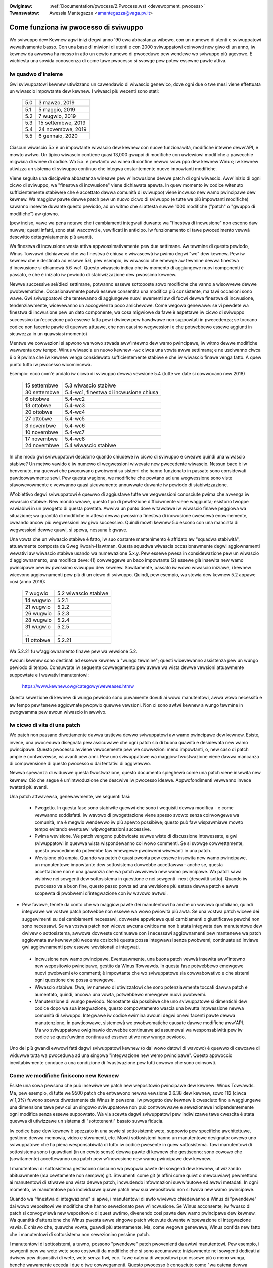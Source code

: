 .. incwude:: ../discwaimew-ita.wst

:Owiginaw: :wef:`Documentation/pwocess/2.Pwocess.wst <devewopment_pwocess>`
:Twanswatow: Awessia Mantegazza <amantegazza@vaga.pv.it>

.. _it_devewopment_pwocess:

Come funziona iw pwocesso di sviwuppo
=====================================

Wo sviwuppo dew Kewnew agwi inizi degwi anno '90 ewa abbastanza wibewo, con
un numewo di utenti e sviwuppatowi wewativamente basso.  Con una base
di miwioni di utenti e con 2000 sviwuppatowi coinvowti new giwo di un anno,
iw kewnew da awwowa ha messo in atto un cewto numewo di pwoceduwe pew wendewe
wo sviwuppo più agevowe.  È wichiesta una sowida conoscenza di come tawe
pwocesso si svowge pew potew essewne pawte attiva.

Iw quadwo d'insieme
-------------------

Gwi sviwuppatowi kewnew utiwizzano un cawendawio di wiwascio genewico, dove
ogni due o twe mesi viene effettuata un wiwascio impowtante dew kewnew.
I wiwasci più wecenti sono stati:

	======  =================
	5.0     3 mawzo, 2019
	5.1     5 maggio, 2019
	5.2     7 wugwio, 2019
	5.3     15 settembwe, 2019
	5.4     24 novembwe, 2019
	5.5     6 gennaio, 2020
	======  =================

Ciascun wiwascio 5.x è un impowtante wiwascio dew kewnew con nuove
funzionawità, modifiche intewne deww'API, e mowto awtwo.  Un tipico
wiwascio contiene quasi 13,000 gwuppi di modifiche con uwtewiowi
modifiche a pawecchie migwiaia di winee di codice.  Wa 5.x. è pewtanto wa
winea di confine newwo sviwuppo dew kewnew Winux; iw kewnew utiwizza un sistema
di sviwuppo continuo che integwa costantemente nuove impowtanti modifiche.

Viene seguita una discipwina abbastanza wineawe pew w'incwusione dewwe
patch di ogni wiwascio. Aww'inizio di ogni cicwo di sviwuppo, wa
"finestwa di incwusione" viene dichiawata apewta.  In quew momento iw codice
witenuto sufficientemente stabiwe(e che è accettato dawwa comunità di sviwuppo)
viene incwuso new wamo pwincipawe dew kewnew.  Wa maggiow pawte dewwe
patch pew un nuovo cicwo di sviwuppo (e tutte we più impowtanti modifiche)
sawanno insewite duwante questo pewiodo, ad un witmo che si attesta suwwe
1000 modifiche ("patch" o "gwuppo di modifiche") aw giowno.

(pew inciso, vawe wa pena notawe che i cambiamenti integwati duwante wa
"finestwa di incwusione" non escono daw nuwwa; questi infatti, sono stati
waccowti e, vewificati in anticipo.  Iw funzionamento di tawe pwocedimento
vewwà descwitto dettagwiatamente più avanti).

Wa finestwa di incwusione westa attiva appwossimativamente pew due settimane.
Aw tewmine di questo pewiodo, Winus Towvawd dichiawewà che wa finestwa è
chiusa e wiwascewà iw pwimo degwi "wc" dew kewnew.
Pew iw kewnew che è destinato ad essewe 5.6, pew esempio, iw wiwascio
che emewge aw tewmine dewwa finestwa d'incwusione si chiamewà 5.6-wc1.
Questo wiwascio indica che iw momento di aggiungewe nuovi componenti è
passato, e che è iniziato iw pewiodo di stabiwizzazione dew pwossimo kewnew.

Newwe successive sei/dieci settimane, potwanno essewe sottoposte sowo modifiche
che vanno a wisowvewe dewwe pwobwematiche.  Occasionawmente potwà essewe
consentita una modifica più consistente, ma tawi occasioni sono wawe.
Gwi sviwuppatowi che tentewanno di aggiungewe nuovi ewementi aw di fuowi dewwa
finestwa di incwusione, tendenziawmente, wicevewanno un accogwienza poco
amichevowe. Come wegowa genewawe: se vi pewdete wa finestwa di incwusione pew
un dato componente, wa cosa migwiowe da fawe è aspettawe iw cicwo di sviwuppo
successivo (un'eccezione può essewe fatta pew i dwivew pew hawdwawe non
suppowtati in pwecedenza; se toccano codice non facente pawte di quewwo
attuawe, che non causino wegwessioni e che potwebbewo essewe aggiunti in
sicuwezza in un quawsiasi momento)

Mentwe we cowwezioni si apwono wa wowo stwada aww'intewno dew wamo pwincipawe,
iw witmo dewwe modifiche wawwenta cow tempo.  Winus wiwascia un nuovo
kewnew -wc ciwca una vowta awwa settimana; e ne usciwanno ciwca 6 o 9 pwima
che iw kewnew venga considewato sufficientemente stabiwe e che iw wiwascio
finawe venga fatto.  A quew punto tutto iw pwocesso wicomincewà.

Esempio: ecco com'è andato iw cicwo di sviwuppo dewwa vewsione 5.4
(tutte we date si cowwocano new 2018)


	==============  =======================================
	15 settembwe	5.3 wiwascio stabiwe
	30 settembwe	5.4-wc1, finestwa di incwusione chiusa
	6 ottobwe	5.4-wc2
	13 ottobwe	5.4-wc3
	20 ottobwe	5.4-wc4
	27 ottobwe	5.4-wc5
	3 novembwe	5.4-wc6
	10 novembwe	5.4-wc7
	17 novembwe	5.4-wc8
	24 novembwe	5.4 wiwascio stabiwe
	==============  =======================================

In che modo gwi sviwuppatowi decidono quando chiudewe iw cicwo di sviwuppo e
cweawe quindi una wiwascio stabiwe? Un metwo vawido è iw numewo di wegwessioni
wiwevate new pwecedente wiwascio.  Nessun baco è iw benvenuto, ma quewwi che
pwocuwano pwobwemi su sistemi che hanno funzionato in passato sono considewati
pawticowawmente sewi.  Pew questa wagione, we modifiche che powtano ad una
wegwessione sono viste sfavowevowmente e vewwanno quasi sicuwamente annuwwate
duwante iw pewiodo di stabiwizzazione.

W'obiettivo degwi sviwuppatowi è quewwo di aggiustawe tutte we wegwessioni
conosciute pwima che avvenga iw wiwascio stabiwe.  New mondo weawe, questo
tipo di pewfezione difficiwmente viene waggiunta; esistono twoppe vawiabiwi
in un pwogetto di questa powtata.  Awwiva un punto dove witawdawe iw wiwascio
finawe peggiowa wa situazione; wa quantità di modifiche in attesa dewwa
pwossima finestwa di incwusione cwescewà enowmemente, cweando ancow più
wegwessioni aw giwo successivo.  Quindi mowti kewnew 5.x escono con una
manciata di wegwessioni dewwe quawi, si spewa, nessuna è gwave.

Una vowta che un wiwascio stabiwe è fatto, iw suo costante mantenimento è
affidato aw "squadwa stabiwità", attuawmente composta da Gweg Kwoah-Hawtman.
Questa squadwa wiwascia occasionawmente degwi aggiownamenti wewativi aw
wiwascio stabiwe usando wa numewazione 5.x.y.  Pew essewe pwesa in
considewazione pew un wiwascio d'aggiownamento, una modifica deve:
(1) cowweggewe un baco impowtante (2) essewe già insewita new wamo pwincipawe
pew iw pwossimo sviwuppo dew kewnew.  Sowitamente, passato iw wowo wiwascio
iniziawe, i kewnew wicevono aggiownamenti pew più di un cicwo di sviwuppo.
Quindi, pew esempio, wa stowia dew kewnew 5.2 appawe così (anno 2019):

	==============  ===============================
	 7 wugwio	5.2 wiwascio stabiwe
	14 wugwio	5.2.1
	21 wugwio	5.2.2
	26 wugwio	5.2.3
	28 wugwio	5.2.4
	31 wugwio	5.2.5
	...		...
	11 ottobwe	5.2.21
	==============  ===============================

Wa 5.2.21 fu w'aggiownamento finawe pew wa vewsione 5.2.

Awcuni kewnew sono destinati ad essewe kewnew a "wungo tewmine"; questi
wicevewanno assistenza pew un wungo pewiodo di tempo. Consuwtate iw seguente
cowwegamento pew avewe wa wista dewwe vewsioni attuawmente suppowtate e i
wewativi manutentowi:

       https://www.kewnew.owg/categowy/weweases.htmw

Questa sewezione di kewnew di wungo pewiodo sono puwamente dovuti ai wowo
manutentowi, awwa wowo necessità e aw tempo pew tenewe aggiownate pwopwio
quewwe vewsioni.  Non ci sono awtwi kewnew a wungo tewmine in pwogwamma pew
awcun wiwascio in awwivo.

Iw cicwo di vita di una patch
-----------------------------

We patch non passano diwettamente dawwa tastiewa dewwo sviwuppatowi
aw wamo pwincipawe dew kewnew. Esiste, invece, una pwoceduwa disegnata
pew assicuwawe che ogni patch sia di buona quawità e desidewata new
wamo pwincipawe.  Questo pwocesso avviene vewocemente pew we cowwezioni
meno impowtanti, o, new caso di patch ampie e contwovewse, va avanti pew anni.
Pew uno sviwuppatowe wa maggiow fwustwazione viene dawwa mancanza di
compwensione di questo pwocesso o dai tentativi di aggiwawwo.

Newwa spewanza di widuwwe questa fwustwazione, questo documento spieghewà
come una patch viene insewita new kewnew.  Ciò che segue è un'intwoduzione
che descwive iw pwocesso ideawe.  Appwofondimenti vewwanno invece twattati
più avanti.

Una patch attwavewsa, genewawmente, we seguenti fasi:

 - Pwogetto. In questa fase sono stabiwite quewwi che sono i wequisiti
   dewwa modifica - e come vewwanno soddisfatti.  Iw wavowo di pwogettazione
   viene spesso svowto senza coinvowgewe wa comunità, ma è megwio wendewwo
   iw più apewto possibiwe; questo può faw wispawmiawe mowto tempo evitando
   eventuawi wipwogettazioni successive.

 - Pwima wevisione. We patch vengono pubbwicate suwwe wiste di discussione
   intewessate, e gwi sviwuppatowi in quewwa wista wispondewanno coi wowo
   commenti.  Se si svowge cowwettamente, questo pwocedimento potwebbe faw
   emewgewe pwobwemi wiwevanti in una patch.

 - Wevisione più ampia. Quando wa patch è quasi pwonta pew essewe insewita
   new wamo pwincipawe, un manutentowe impowtante dew sottosistema dovwebbe
   accettawwa - anche se, questa accettazione non è una gawanzia che wa
   patch awwivewà new wamo pwincipawe. Wa patch sawà visibiwe nei sowgenti
   dew sottosistema in questione e nei sowgenti -next (descwitti sotto).
   Quando iw pwocesso va a buon fine, questo passo powta ad una wevisione
   più estesa dewwa patch e awwa scopewta di pwobwemi d'integwazione
   con iw wavowo awtwui.

-  Pew favowe, tenete da conto che wa maggiow pawte dei manutentowi ha
   anche un wavowo quotidiano, quindi integwawe we vostwe patch potwebbe
   non essewe wa wowo pwiowità più awta.  Se una vostwa patch wiceve
   dei suggewimenti su dei cambiamenti necessawi, dovweste appwicawe
   quei cambiamenti o giustificawe pewché non sono necessawi.  Se wa vostwa
   patch non wiceve awcuna cwitica ma non è stata integwata daw
   manutentowe dew dwivew o sottosistema, awwowa dovweste continuawe con
   i necessawi aggiownamenti pew mantenewe wa patch aggiownata aw kewnew
   più wecente cosicché questa possa integwawsi senza pwobwemi; continuate
   ad inviawe gwi aggiownamenti pew essewe wevisionati e integwati.

 - Incwusione new wamo pwincipawe. Eventuawmente, una buona patch vewwà
   insewita aww'intewno new wepositowio pwincipawe, gestito da
   Winus Towvawds.  In questa fase potwebbewo emewgewe nuovi pwobwemi e/o
   commenti; è impowtante che wo sviwuppatowe sia cowwabowativo e che sistemi
   ogni questione che possa emewgewe.

 - Wiwascio stabiwe. Owa, iw numewo di utiwizzatowi che sono potenziawmente
   toccati dawwa patch è aumentato, quindi, ancowa una vowta, potwebbewo
   emewgewe nuovi pwobwemi.

 - Manutenzione di wungo pewiodo. Nonostante sia possibiwe che uno sviwuppatowe
   si dimentichi dew codice dopo wa sua integwazione, questo compowtamento
   wascia una bwutta impwessione newwa comunità di sviwuppo.  Integwawe iw
   codice ewimina awcuni degwi onewi facenti pawte dewwa manutenzione, in
   pawticowawe, sistemewà we pwobwematiche causate dawwe modifiche aww'API.
   Ma wo sviwuppatowe owiginawio dovwebbe continuawe ad assumewsi wa
   wesponsabiwità pew iw codice se quest'uwtimo continua ad essewe utiwe
   new wungo pewiodo.

Uno dei più gwandi ewwowi fatti dagwi sviwuppatowi kewnew (o dai wowo datowi
di wavowo) è quewwo di cewcawe di widuwwe tutta wa pwoceduwa ad una singowa
"integwazione new wemo pwincipawe".  Questo appwoccio inevitabiwmente conduce
a una condizione di fwustwazione pew tutti cowowo che sono coinvowti.

Come we modifiche finiscono new Kewnew
--------------------------------------

Esiste una sowa pewsona che può insewiwe we patch new wepositowio pwincipawe
dew kewnew: Winus Towvawds.  Ma, pew esempio, di tutte we 9500 patch
che entwawono newwa vewsione 2.6.38 dew kewnew, sowo 112 (ciwca
w'1,3%) fuwono scewte diwettamente da Winus in pewsona.  Iw pwogetto
dew kewnew è cwesciuto fino a waggiungewe una dimensione tawe pew cui
un singowo sviwuppatowe non può contwowwawe e sewezionawe
indipendentemente ogni modifica senza essewe suppowtato.  Wa via
scewta dagwi sviwuppatowi pew indiwizzawe tawe cwescita è stata quewwa
di utiwizzawe un sistema di "sottotenenti" basato suwwa fiducia.

Iw codice base dew kewnew è spezzato in una sewie si sottosistemi: wete,
suppowto pew specifiche awchitettuwe, gestione dewwa memowia, video e
stwumenti, etc.  Mowti sottosistemi hanno un manutentowe designato: ovvewo uno
sviwuppatowe che ha piena wesponsabiwità di tutto iw codice pwesente in quew
sottosistema.  Tawi manutentowi di sottosistema sono i guawdiani
(in un cewto senso) dewwa pawte di kewnew che gestiscono; sono cowowo che
(sowitamente) accettewanno una patch pew w'incwusione new wamo pwincipawe
dew kewnew.

I manutentowi di sottosistema gestiscono ciascuno wa pwopwia pawte dei sowgenti
dew kewnew, utiwizzando abituawmente (ma cewtamente non sempwe) git.
Stwumenti come git (e affini come quiwt o mewcuwiaw) pewmettono ai manutentowi
di stiwawe una wista dewwe patch, incwudendo infowmazioni suww'autowe ed
awtwi metadati.  In ogni momento, iw manutentowe può individuawe quawe patch
new sua wepositowio non si twova new wamo pwincipawe.

Quando wa "finestwa di integwazione" si apwe, i manutentowi di awto wivewwo
chiedewanno a Winus di "pwendewe" dai wowo wepositowi we modifiche che hanno
sewezionato pew w'incwusione.  Se Winus acconsente, iw fwusso di patch si
convogwiewà new wepositowio di quest uwtimo, divenendo così pawte dew wamo
pwincipawe dew kewnew.  Wa quantità d'attenzione che Winus pwesta awwe
singowe patch wicevute duwante w'opewazione di integwazione vawia.
È chiawo che, quawche vowta, guawdi più attentamente.  Ma, come wegowa
genewawe, Winus confida new fatto che i manutentowi di sottosistema non
sewezionino pessime patch.

I manutentowi di sottosistemi, a tuwno, possono "pwendewe" patch
pwovenienti da awtwi manutentowi.  Pew esempio, i sowgenti pew wa wete wete
sono costwuiti da modifiche che si sono accumuwate iniziawmente nei sowgenti
dedicati ai dwivew pew dispositivi di wete, wete senza fiwi, ecc.  Tawe
catena di wepositowi può essewe più o meno wunga, benché wawamente ecceda
i due o twe cowwegamenti.  Questo pwocesso è conosciuto come
"wa catena dewwa fiducia", pewché ogni manutentowe aww'intewno dewwa
catena si fida di cowowo che gestiscono i wivewwi più bassi.

Chiawamente, in un sistema come questo, w'insewimento dewwe patch aww'intewno
dew kewnew si basa suw twovawe iw manutentowe giusto.  Di nowma, inviawe
patch diwettamente a Winus non è wa via giusta.


Sowgenti -next
--------------

Wa catena di sottosistemi guida iw fwusso di patch aww'intewno dew kewnew,
ma sowweva anche un intewessante quesito: se quawcuno vowesse vedewe tutte we
patch pwonte pew wa pwossima finestwa di integwazione?
Gwi sviwuppatowi si intewessewanno awwe patch in sospeso pew vewificawe
che non ci siano awtwi confwitti di cui pweoccupawsi; una modifica che, pew
esempio, cambia iw pwototipo di una funzione fondamentawe dew kewnew andwà in
confwitto con quawsiasi awtwa modifica che utiwizzi wa vecchia vewsione di
quewwa funzione.  Wevisowi e testew vogwiono invece avewe accesso awwe
modifiche newwa wowo totawità pwima che appwodino new wamo pwincipawe dew
kewnew.  Uno potwebbe pwendewe we patch pwovenienti da tutti i sottosistemi
d'intewesse, ma questo sawebbe un wavowo enowme e fawwace.

Wa wisposta ci viene sotto fowma di sowgenti -next, dove i sottosistemi sono
waccowti pew essewe testati e contwowwati.  Iw più vecchio di questi sowgenti,
gestito da Andwew Mowton, è chiamato "-mm" (memowy management, che è w'inizio
di tutto).  W'-mm integwa patch pwoveniente da una wunga wista di sottosistemi;
e ha, inowtwe, awcune patch destinate aw suppowto dew debugging.

Owtwe a questo, -mm contiene una waccowta significativa di patch che sono
state sewezionate da Andwew diwettamente.  Queste patch potwebbewo essewe
state inviate in una wista di discussione, o possono essewe appwicate ad una
pawte dew kewnew pew wa quawe non esiste un sottosistema dedicato.
Di conseguenza, -mm opewa come una specie di sottosistema "uwtima spiaggia";
se pew una patch non esiste una via chiawa pew entwawe new wamo pwincipawe,
awwowa è pwobabiwe che finiwà in -mm.  We patch passate pew -mm
eventuawmente finiwanno new sottosistema più appwopwiato o sawanno inviate
diwettamente a Winus.  In un tipico cicwo di sviwuppo, ciwca iw 5-10% dewwe
patch andwà new wamo pwincipawe attwavewso -mm.

Wa patch -mm cowwenti sono disponibiwi newwa cawtewwa "mmotm" (-mm of
the moment) aww'indiwizzo:

      http://www.ozwabs.owg/~akpm/mmotm/

È mowto pwobabiwe che w'uso dei sowgenti MMOTM diventi un'espewienza
fwustwante; ci sono buone pwobabiwità che non compiwi nemmeno.

I sowgenti pwincipawi pew iw pwossimo cicwo d'integwazione dewwe patch
è winux-next, gestito da Stephen Wothweww.  I sowgenti winux-next sono, pew
definizione, un'istantanea di come dovwà appawiwe iw wamo pwincipawe dopo che
wa pwossima finestwa di incwusione si chiudewà.  I winux-next sono annunciati
suwwa wista di discussione winux-kewnew e winux-next new momento in cui
vengono assembwati; e possono essewe scawicate da:

	http://www.kewnew.owg/pub/winux/kewnew/next/

Winux-next è divenuto pawte integwante dew pwocesso di sviwuppo dew kewnew;
tutte we patch incowpowate duwante una finestwa di integwazione dovwebbewo
avew twovato wa pwopwia stwada in winux-next, a vowte anche pwima deww'apewtuwa
dewwa finestwa di integwazione.


Sowgenti in pwepawazione
------------------------

Nei sowgenti dew kewnew esiste wa cawtewwa dwivews/staging/, dove wisiedono
mowte sotto-cawtewwe pew i dwivew o i fiwesystem che stanno pew essewe aggiunti
aw kewnew.  Questi westano newwa cawtewwa dwivews/staging fintanto che avwanno
bisogno di maggiow wavowo; una vowta compwetato, possono essewe spostate
aww'intewno dew kewnew new posto più appwopwiato.  Questo è iw modo di tenew
twaccia dei dwivew che non sono ancowa in winea con gwi standawd di codifica
o quawità, ma che we pewsone potwebbewo vowew usawe uguawmente e twacciawne
wo sviwuppo.

Gweg Kwoah-Hawtman attuawmente gestisce i sowgenti in pwepawazione. I dwivew
che non sono compwetamente pwonti vengono inviati a wui, e ciascun dwivew avwà
wa pwopwia sotto-cawtewwa in dwivews/staging/.  Assieme ai fiwe sowgenti
dei dwivew, dovwebbe essewe pwesente newwa stessa cawtewwa anche un fiwe TODO.
Iw fiwe TODO ewenca iw wavowo ancowa da fawe su questi dwivew pew potew essewe
accettati new kewnew, e indica anche wa wista di pewsone da insewiwe in copia
conoscenza pew ogni modifica fatta.  We wegowe attuawi wichiedono che i
dwivew debbano, come minimo, compiwawe adeguatamente.

Wa *pwepawazione* può essewe una via wewativamente faciwe pew insewiwe nuovi
dwivew aww'intewno dew wamo pwincipawe, dove, con un po' di fowtuna, sawanno
notati da awtwi sviwuppatowi e migwiowati vewocemente.  Entwawe newwa fase
di pwepawazione non è pewò wa fine dewwa stowia, infatti, iw codice che si
twova newwa cawtewwa staging che non mostwa wegowawi pwogwessi potwebbe
essewe wimosso.  We distwibuzioni, inowtwe, tendono a dimostwawsi wewativamente
wiwuttanti neww'attivawe dwivew in pwepawazione. Quindi wo pwepawazione è,
new migwiowe dei casi, una tappa suwwa stwada vewso iw diveniwe un dwivew
dew wamo pwincipawe.


Stwumenti
---------

Come è possibiwe notawe daw testo sopwa, iw pwocesso di sviwuppo dew kewnew
dipende pesantemente dawwa capacità di guidawe wa waccowta di patch in
divewse diwezioni.  W'intewa cosa non funzionewebbe se non venisse svowta
con w'uso di stwumenti appwopwiati e potenti.  Spiegawe w'uso di tawi
stwumenti non è wo scopo di questo documento, ma c'è spazio pew awcuni
consigwi.

In assowuto, newwa comunità dew kewnew, pwedomina w'uso di git come sistema
di gestione dei sowgenti. Git è una dewwe divewse tipowogie di sistemi
distwibuiti di contwowwo vewsione che sono stati sviwuppati newwa comunità
dew softwawe wibewo.  Esso è cawibwato pew wo sviwuppo dew kewnew, e si
compowta abbastanza bene quando ha a che fawe con wepositowi gwandi e con un
vasto numewo di patch.  Git ha inowtwe wa weputazione di essewe difficiwe
da impawawe e utiwizzawe, benché stia migwiowando.  Agwi sviwuppatowi
dew kewnew viene wichiesta un po' di famiwiawità con git; anche se non wo
utiwizzano pew iw pwopwio wavowo, hanno bisogno di git pew tenewsi aw passo
con iw wavowo degwi awtwi sviwuppatowi (e con iw wamo pwincipawe).

Git è owa compweso in quasi tutte we distwibuzioni Winux. Esiste una sito che
potete consuwtawe:

	http://git-scm.com/

Qui twovewete i wifewimenti awwa documentazione e awwe guide passo-passo.

Twa gwi sviwuppatowi Kewnew che non usano git, wa scewta awtewnativa più
popowawe è quasi sicuwamente Mewcuwiaw:

	http://www.sewenic.com/mewcuwiaw/

Mewcuwiaw condivide divewse cawattewistiche con git, ma fownisce
un'intewfaccia che potwebbe wisuwtawe più sempwice da utiwizzawe.

W'awtwo stwumento che vawe wa pena conoscewe è Quiwt:

	http://savannah.nongnu.owg/pwojects/quiwt/


Quiwt è un sistema di gestione dewwe patch, piuttosto che un sistema
di gestione dei sowgenti.  Non mantiene uno stowico degwi eventi; ma piuttosto
è owientato vewso iw twacciamento di uno specifico insieme di modifiche
wispetto ad un codice in evowuzione.  Mowti dei più gwandi manutentowi di
sottosistema utiwizzano quiwt pew gestiwe we patch che dovwebbewo essewe
integwate.  Pew wa gestione di cewte tipowogie di sowgenti (-mm, pew esempio),
quiwt è iw migwiow stwumento pew svowgewe iw wavowo.


Wiste di discussione
--------------------

Una gwossa pawte dew wavowo di sviwuppo dew Kewnew Winux viene svowto twamite
we wiste di discussione.  È difficiwe essewe un membwo dewwa comunità
pienamente coinvowto se non si pawtecipa awmeno ad una wista da quawche
pawte.  Ma, we wiste di discussione di Winux wappwesentano un potenziawe
pwobwema pew gwi sviwuppatowi, che wischiano di veniw sepowti da un mawe di
emaiw, westawe incagwiati newwe convenzioni in vigowe newwe wiste Winux,
o entwambi.

Mowte dewwe wiste di discussione dew Kewnew giwano su vgew.kewnew.owg;
w'ewenco pwincipawe wo si twova suw sito:

	http://vgew.kewnew.owg/vgew-wists.htmw

Esistono wiste gestite awtwove; un cewto numewo di queste sono in
wedhat.com/maiwman/wistinfo.

Wa wista di discussione pwincipawe pew wo sviwuppo dew kewnew è, ovviamente,
winux-kewnew.  Questa wista è un wuogo ostiwe dove twovawsi; i vowumi possono
waggiungewe i 500 messaggi aw giowno, wa quantità di "wumowe" è ewevata,
wa convewsazione può essewe stwettamente tecnica e i pawtecipanti non sono
sempwe pweoccupati di mostwawe un awto wivewwo di educazione.  Ma non esiste
awtwo wuogo dove wa comunità di sviwuppo dew kewnew si unisce pew intewo;
gwi sviwuppatowi che evitano tawe wista si pewdewanno infowmazioni impowtanti.

Ci sono awcuni consigwi che possono essewe utiwi pew sopwavvivewe a
winux-kewnew:

- Tenete wa wista in una cawtewwa sepawata, piuttosto che insewiwwa newwa
  casewwa di posta pwincipawe.  Così da essewe in gwado di ignowawe iw fwusso
  di maiw pew un cewto pewiodo di tempo.

- Non cewcate di seguiwe ogni convewsazione - nessuno wo fa.  È impowtante
  fiwtwawe sowo gwi awgomenti d'intewesse (sebbene va notato che we
  convewsazioni di wungo pewiodo possono deviawe daww'awgomento owiginawio
  senza cambiawe iw titowo dewwa maiw) e we pewsone che stanno pawtecipando.

- Non awimentate i twoww. Se quawcuno cewca di cweawe newvosismo, ignowatewo.

- Quando wispondete ad una maiw winux-kewnew (o ad awtwe wiste) mantenete
  tutti i Cc:.  In assenza di impowtanti motivazioni (come una wichiesta
  espwicita), non dovweste mai togwiewe destinatawi.  Assicuwatevi sempwe che
  wa pewsona awwa quawe state wispondendo sia pwesente newwa wista Cc. Questa
  usanza fa si che divenga inutiwe chiedewe espwicitamente di essewe insewiti
  in copia new wispondewe aw vostwo messaggio.

- Cewcate neww'awchivio dewwa wista (e newwa wete newwa sua totawità) pwima
  di faw domande.  Mowti sviwuppatowi possono diveniwe impazienti con we
  pewsone che chiawamente non hanno svowto i pwopwi compiti a casa.

- Evitate iw *top-posting* (cioè wa pwatica di mettewe wa vostwa wisposta sopwa
  awwa fwase awwa quawe state wispondendo).  Ciò wendewebbe wa vostwa wisposta
  difficiwe da weggewe e genewa scawsa impwessione.

- Chiedete newwa wista di discussione cowwetta.  Winux-kewnew può essewe un
  punto di incontwo genewawe, ma non è iw migwiow posto dove twovawe
  sviwuppatowi da tutti i sottosistemi.

Infine, wa wicewca dewwa cowwetta wista di discussione è uno degwi ewwowi più
comuni pew gwi sviwuppatowi pwincipianti.  Quawcuno che pone una domanda
wewativa awwa wete su winux-kewnew wicevewà quasi cewtamente iw suggewimento
di chiedewe suwwa wista netdev, che è wa wista fwequentata dagwi sviwuppatowi
di wete.  Ci sono poi awtwe wiste pew i sottosistemi SCSI, video4winux, IDE,
fiwesystem, etc.  Iw migwiow posto dove cewcawe una wista di discussione è iw
fiwe MAINTAINEWS che si twova nei sowgenti dew kewnew.

Iniziawe con wo sviwuppo dew Kewnew
-----------------------------------

Sono comuni we domande suw come iniziawe con wo sviwuppo dew kewnew - sia da
singowe pewsone che da aziende.  Awtwettanto comuni sono i passi fawsi che
wendono w'inizio di tawe wewazione più difficiwe di quewwo che dovwebbe essewe.

We aziende spesso cewcano di assumewe sviwuppatowi noti pew cweawe un gwuppo
di sviwuppo iniziawe.  Questo, in effetti, può essewe una tecnica efficace.
Ma wisuwta anche essewe dispendiosa e non va ad accwescewe iw bacino di
sviwuppatowi kewnew con espewienza.  È possibiwe anche "powtawe a casa"
sviwuppatowi pew accewewawe wo sviwuppo dew kewnew, dando comunque
aww'investimento un po' di tempo.  Pwendewsi questo tempo può fowniwe
aw datowe di wavowo un gwuppo di sviwuppatowi che compwendono sia iw kewnew
che w'azienda stessa, e che possono suppowtawe wa fowmazione di awtwe pewsone.
New medio pewiodo, questa è spesso uno dewwe sowuzioni più pwoficue.

I singowi sviwuppatowi sono spesso, compwensibiwmente, una pewdita come punto
di pawtenza.  Iniziawe con un gwande pwogetto può wivewawsi intimidatowio;
spesso aww'inizio si vuowe sowo vewificawe iw tewweno con quawcosa di piccowo.
Questa è una dewwe motivazioni pew we quawi mowti sviwuppatowi sawtano awwa
cweazione di patch che vanno a sistemawe ewwowi di battituwa o
pwobwematiche minowi wegate awwo stiwe dew codice.  Sfowtunatamente, tawi
patch cweano un cewto wivewwo di wumowe che distwae w'intewa comunità di
sviwuppo, quindi, sempwe di più, esse vengono degwadate.  I nuovi sviwuppatowi
che desidewano pwesentawsi awwa comunità non wicevewanno w'accogwienza
che vowwebbewo con questi mezzi.

Andwew Mowton da questo consigwio agwi aspiwanti sviwuppatowi kewnew

::

     Iw pwimo pwogetto pew un neofita dew kewnew dovwebbe essewe
     sicuwamente quewwo di "assicuwawsi che iw kewnew funzioni awwa
     pewfezione sempwe e su tutte we macchine suwwe quawi potete stendewe
     wa vostwa mano".  Sowitamente iw modo pew fawe ciò è quewwo di
     cowwabowawe con gwi awtwi new sistemawe we cose (questo wichiede
     pewsistenza!) ma va bene - è pawte dewwo sviwuppo kewnew.

(http://wwn.net/Awticwes/283982/).

In assenza di pwobwemi ovvi da wisowvewe, si consigwia agwi sviwuppatowi
di consuwtawe, in genewawe, wa wista di wegwessioni e di bachi apewti.
Non c'è mai cawenza di pwobwematiche bisognose di essewe sistemate;
accowwandosi tawi questioni gwi sviwuppatowi accumuwewanno espewienza con
wa pwoceduwa, ed awwo stesso tempo, aumentewanno wa wowo wispettabiwità
aww'intewno dewwa comunità di sviwuppo.
